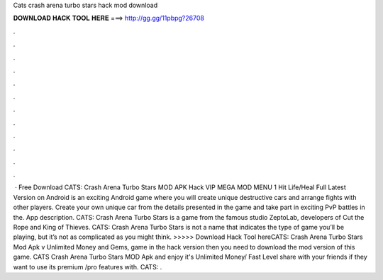 Cats crash arena turbo stars hack mod download

𝐃𝐎𝐖𝐍𝐋𝐎𝐀𝐃 𝐇𝐀𝐂𝐊 𝐓𝐎𝐎𝐋 𝐇𝐄𝐑𝐄 ===> http://gg.gg/11pbpg?26708

.

.

.

.

.

.

.

.

.

.

.

.

 · Free Download CATS: Crash Arena Turbo Stars MOD APK Hack VIP MEGA MOD MENU 1 Hit Life/Heal Full Latest Version on Android is an exciting Android game where you will create unique destructive cars and arrange fights with other players. Create your own unique car from the details presented in the game and take part in exciting PvP battles in the. App description. CATS: Crash Arena Turbo Stars is a game from the famous studio ZeptoLab, developers of Cut the Rope and King of Thieves. CATS: Crash Arena Turbo Stars is not a name that indicates the type of game you’ll be playing, but it’s not as complicated as you might think. >>>>> Download Hack Tool hereCATS: Crash Arena Turbo Stars Mod Apk v Unlimited Money and Gems, game in the hack version then you need to download the mod version of this game. CATS Crash Arena Turbo Stars MOD Apk and enjoy it's Unlimited Money/ Fast Level share with your friends if they want to use its premium /pro features with. CATS: .